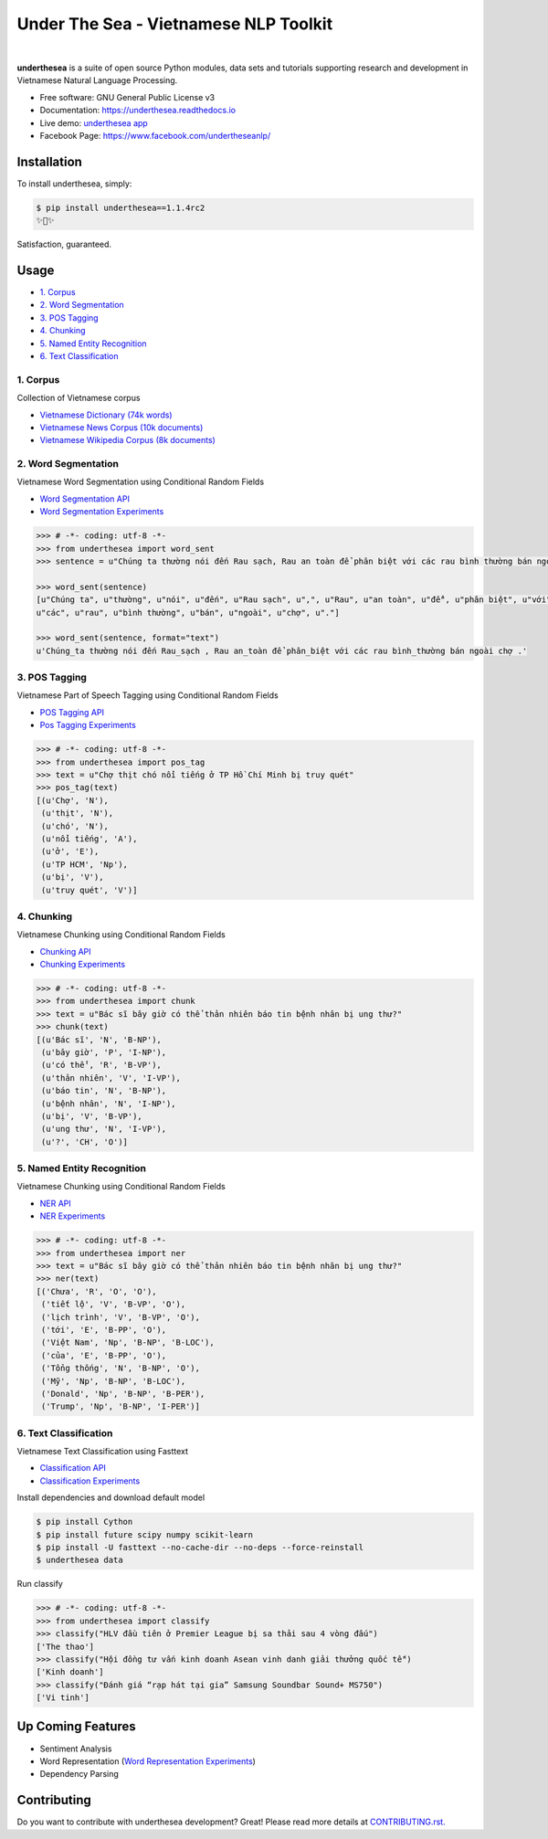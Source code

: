 ========================================
Under The Sea - Vietnamese NLP Toolkit
========================================


.. image:: https://img.shields.io/pypi/v/underthesea.svg
        :target: https://pypi.python.org/pypi/underthesea

.. image:: https://img.shields.io/pypi/pyversions/underthesea.svg
        :target: https://pypi.python.org/pypi/underthesea

.. image:: https://img.shields.io/pypi/l/underthesea.svg
        :target: https://pypi.python.org/pypi/underthesea

.. image:: https://img.shields.io/travis/magizbox/underthesea.svg
        :target: https://travis-ci.org/magizbox/underthesea

.. image:: https://readthedocs.com/projects/magizbox-underthesea/badge/?version=latest
        :target: http://underthesea.readthedocs.io/en/latest/
        :alt: Documentation Status

.. image:: https://pyup.io/repos/github/magizbox/underthesea/shield.svg
        :target: https://pyup.io/repos/github/magizbox/underthesea/
        :alt: Updates

.. image:: https://img.shields.io/badge/chat-on%20facebook-green.svg
    :target: https://www.facebook.com/undertheseanlp/

|

.. image:: https://raw.githubusercontent.com/magizbox/underthesea/master/logo.jpg
        :target: https://raw.githubusercontent.com/magizbox/underthesea/master/logo.jpg

**underthesea** is a suite of open source Python modules, data sets and tutorials supporting research and development in Vietnamese Natural Language Processing.

* Free software: GNU General Public License v3
* Documentation: `https://underthesea.readthedocs.io <http://underthesea.readthedocs.io/en/latest/>`_
* Live demo: `underthesea app <http://magizbox.com:9386/#/>`_
* Facebook Page: `https://www.facebook.com/undertheseanlp/ <https://www.facebook.com/undertheseanlp/>`_

Installation
----------------------------------------

To install underthesea, simply:

.. code-block:: bash

    $ pip install underthesea==1.1.4rc2
    ✨🍰✨

Satisfaction, guaranteed.

Usage
----------------------------------------

* `1. Corpus <#1-corpus>`_
* `2. Word Segmentation <#2-word-segmentation>`_
* `3. POS Tagging <#3-pos-tagging>`_
* `4. Chunking <#4-chunking>`_
* `5. Named Entity Recognition <#5-named-entity-recognition>`_
* `6. Text Classification <#6-text-classification>`_

****************************************
1. Corpus
****************************************

.. image:: https://img.shields.io/badge/documents-18k-red.svg
        :target: #

.. image:: https://img.shields.io/badge/words-74k-red.svg
        :target: #

Collection of Vietnamese corpus

* `Vietnamese Dictionary (74k words) <https://github.com/magizbox/underthesea/tree/master/underthesea/corpus/data>`_
* `Vietnamese News Corpus (10k documents) <https://github.com/magizbox/corpus.vinews>`_
* `Vietnamese Wikipedia Corpus (8k documents) <https://github.com/magizbox/corpus.viwiki>`_

****************************************
2. Word Segmentation
****************************************

.. image:: https://img.shields.io/badge/F1-94%25-red.svg
        :target: https://github.com/magizbox/underthesea.word_sent

.. image:: https://img.shields.io/badge/%E2%98%85-experiments-blue.svg
        :target: https://github.com/magizbox/underthesea.word_sent

Vietnamese Word Segmentation using Conditional Random Fields

* `Word Segmentation API <https://magizbox-underthesea.readthedocs-hosted.com/en/latest/api.html#word-sent-package>`_
* `Word Segmentation Experiments <https://github.com/magizbox/underthesea.word_sent>`_

.. code-block:: python

    >>> # -*- coding: utf-8 -*-
    >>> from underthesea import word_sent
    >>> sentence = u"Chúng ta thường nói đến Rau sạch, Rau an toàn để phân biệt với các rau bình thường bán ngoài chợ."

    >>> word_sent(sentence)
    [u"Chúng ta", u"thường", u"nói", u"đến", u"Rau sạch", u",", u"Rau", u"an toàn", u"để", u"phân biệt", u"với",
    u"các", u"rau", u"bình thường", u"bán", u"ngoài", u"chợ", u"."]

    >>> word_sent(sentence, format="text")
    u'Chúng_ta thường nói đến Rau_sạch , Rau an_toàn để phân_biệt với các rau bình_thường bán ngoài chợ .'

****************************************
3. POS Tagging
****************************************

.. image:: https://img.shields.io/badge/accuracy-92.3%25-red.svg
        :target: https://github.com/magizbox/underthesea.pos_tag

.. image:: https://img.shields.io/badge/%E2%98%85-experiments-blue.svg
        :target: https://github.com/magizbox/underthesea.pos_tag

Vietnamese Part of Speech Tagging using Conditional Random Fields

* `POS Tagging API <https://magizbox-underthesea.readthedocs-hosted.com/en/latest/api.html#pos-tag-package>`_
* `Pos Tagging Experiments <https://github.com/magizbox/underthesea.pos_tag>`_

.. code-block:: python

    >>> # -*- coding: utf-8 -*-
    >>> from underthesea import pos_tag
    >>> text = u"Chợ thịt chó nổi tiếng ở TP Hồ Chí Minh bị truy quét"
    >>> pos_tag(text)
    [(u'Chợ', 'N'),
     (u'thịt', 'N'),
     (u'chó', 'N'),
     (u'nổi tiếng', 'A'),
     (u'ở', 'E'),
     (u'TP HCM', 'Np'),
     (u'bị', 'V'),
     (u'truy quét', 'V')]

****************************************
4. Chunking
****************************************

.. image:: https://img.shields.io/badge/F1-77%25-red.svg
		:target: https://github.com/magizbox/underthesea.chunking

.. image:: https://img.shields.io/badge/%E2%98%85-experiments-blue.svg
		:target: https://github.com/magizbox/underthesea.chunking

Vietnamese Chunking using Conditional Random Fields

* `Chunking API <https://magizbox-underthesea.readthedocs-hosted.com/en/latest/api.html#chunking-package>`_
* `Chunking Experiments <https://github.com/magizbox/underthesea.chunking>`_

.. code-block:: python

    >>> # -*- coding: utf-8 -*-
    >>> from underthesea import chunk
    >>> text = u"Bác sĩ bây giờ có thể thản nhiên báo tin bệnh nhân bị ung thư?"
    >>> chunk(text)
    [(u'Bác sĩ', 'N', 'B-NP'),
     (u'bây giờ', 'P', 'I-NP'),
     (u'có thể', 'R', 'B-VP'),
     (u'thản nhiên', 'V', 'I-VP'),
     (u'báo tin', 'N', 'B-NP'),
     (u'bệnh nhân', 'N', 'I-NP'),
     (u'bị', 'V', 'B-VP'),
     (u'ung thư', 'N', 'I-VP'),
     (u'?', 'CH', 'O')]

****************************************
5. Named Entity Recognition
****************************************

.. image:: https://img.shields.io/badge/F1-86.6%25-red.svg
		:target: https://github.com/magizbox/underthesea.ner

.. image:: https://img.shields.io/badge/%E2%98%85-experiments-blue.svg
		:target: https://github.com/magizbox/underthesea.ner

Vietnamese Chunking using Conditional Random Fields

* `NER API <https://magizbox-underthesea.readthedocs-hosted.com/en/latest/api.html#ner-package>`_
* `NER Experiments <https://github.com/magizbox/underthesea.ner>`_

.. code-block:: python

    >>> # -*- coding: utf-8 -*-
    >>> from underthesea import ner
    >>> text = u"Bác sĩ bây giờ có thể thản nhiên báo tin bệnh nhân bị ung thư?"
    >>> ner(text)
    [('Chưa', 'R', 'O', 'O'),
     ('tiết lộ', 'V', 'B-VP', 'O'),
     ('lịch trình', 'V', 'B-VP', 'O'),
     ('tới', 'E', 'B-PP', 'O'),
     ('Việt Nam', 'Np', 'B-NP', 'B-LOC'),
     ('của', 'E', 'B-PP', 'O'),
     ('Tổng thống', 'N', 'B-NP', 'O'),
     ('Mỹ', 'Np', 'B-NP', 'B-LOC'),
     ('Donald', 'Np', 'B-NP', 'B-PER'),
     ('Trump', 'Np', 'B-NP', 'I-PER')]


****************************************
6. Text Classification
****************************************

.. image:: https://img.shields.io/badge/accuracy-86.7%25-red.svg
    :target: https://github.com/magizbox/underthesea.classification

.. image:: https://img.shields.io/badge/%E2%98%85-experiments-blue.svg
    :target: https://github.com/magizbox/underthesea.classification

Vietnamese Text Classification using Fasttext

* `Classification API <http://underthesea.readthedocs.io/en/latest/api.html#classify-package>`_
* `Classification Experiments <https://github.com/magizbox/underthesea.classification>`_

Install dependencies and download default model

.. code-block:: bash

    $ pip install Cython
    $ pip install future scipy numpy scikit-learn
    $ pip install -U fasttext --no-cache-dir --no-deps --force-reinstall
    $ underthesea data

Run classify

.. code-block:: python

    >>> # -*- coding: utf-8 -*-
    >>> from underthesea import classify
    >>> classify("HLV đầu tiên ở Premier League bị sa thải sau 4 vòng đấu")
    ['The thao']
    >>> classify("Hội đồng tư vấn kinh doanh Asean vinh danh giải thưởng quốc tế")
    ['Kinh doanh']
    >>> classify("Đánh giá “rạp hát tại gia” Samsung Soundbar Sound+ MS750")
    ['Vi tinh']

Up Coming Features
----------------------------------------

* Sentiment Analysis
* Word Representation (`Word Representation Experiments <https://github.com/magizbox/underthesea.word_representation>`_)
* Dependency Parsing

Contributing
----------------------------------------

Do you want to contribute with underthesea development? Great! Please read more details at `CONTRIBUTING.rst. <https://github.com/magizbox/underthesea/blob/master/CONTRIBUTING.rst>`_
